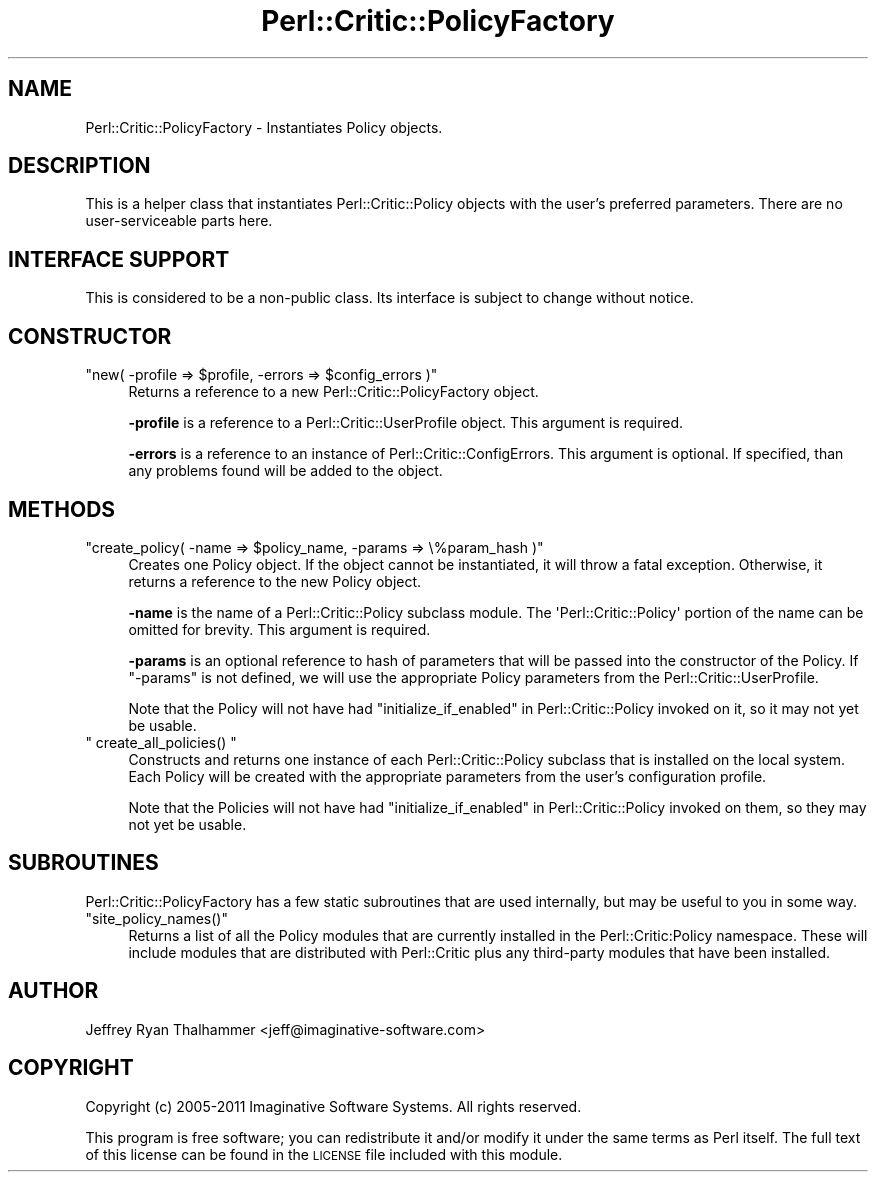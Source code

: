 .\" Automatically generated by Pod::Man 2.23 (Pod::Simple 3.14)
.\"
.\" Standard preamble:
.\" ========================================================================
.de Sp \" Vertical space (when we can't use .PP)
.if t .sp .5v
.if n .sp
..
.de Vb \" Begin verbatim text
.ft CW
.nf
.ne \\$1
..
.de Ve \" End verbatim text
.ft R
.fi
..
.\" Set up some character translations and predefined strings.  \*(-- will
.\" give an unbreakable dash, \*(PI will give pi, \*(L" will give a left
.\" double quote, and \*(R" will give a right double quote.  \*(C+ will
.\" give a nicer C++.  Capital omega is used to do unbreakable dashes and
.\" therefore won't be available.  \*(C` and \*(C' expand to `' in nroff,
.\" nothing in troff, for use with C<>.
.tr \(*W-
.ds C+ C\v'-.1v'\h'-1p'\s-2+\h'-1p'+\s0\v'.1v'\h'-1p'
.ie n \{\
.    ds -- \(*W-
.    ds PI pi
.    if (\n(.H=4u)&(1m=24u) .ds -- \(*W\h'-12u'\(*W\h'-12u'-\" diablo 10 pitch
.    if (\n(.H=4u)&(1m=20u) .ds -- \(*W\h'-12u'\(*W\h'-8u'-\"  diablo 12 pitch
.    ds L" ""
.    ds R" ""
.    ds C` ""
.    ds C' ""
'br\}
.el\{\
.    ds -- \|\(em\|
.    ds PI \(*p
.    ds L" ``
.    ds R" ''
'br\}
.\"
.\" Escape single quotes in literal strings from groff's Unicode transform.
.ie \n(.g .ds Aq \(aq
.el       .ds Aq '
.\"
.\" If the F register is turned on, we'll generate index entries on stderr for
.\" titles (.TH), headers (.SH), subsections (.SS), items (.Ip), and index
.\" entries marked with X<> in POD.  Of course, you'll have to process the
.\" output yourself in some meaningful fashion.
.ie \nF \{\
.    de IX
.    tm Index:\\$1\t\\n%\t"\\$2"
..
.    nr % 0
.    rr F
.\}
.el \{\
.    de IX
..
.\}
.\"
.\" Accent mark definitions (@(#)ms.acc 1.5 88/02/08 SMI; from UCB 4.2).
.\" Fear.  Run.  Save yourself.  No user-serviceable parts.
.    \" fudge factors for nroff and troff
.if n \{\
.    ds #H 0
.    ds #V .8m
.    ds #F .3m
.    ds #[ \f1
.    ds #] \fP
.\}
.if t \{\
.    ds #H ((1u-(\\\\n(.fu%2u))*.13m)
.    ds #V .6m
.    ds #F 0
.    ds #[ \&
.    ds #] \&
.\}
.    \" simple accents for nroff and troff
.if n \{\
.    ds ' \&
.    ds ` \&
.    ds ^ \&
.    ds , \&
.    ds ~ ~
.    ds /
.\}
.if t \{\
.    ds ' \\k:\h'-(\\n(.wu*8/10-\*(#H)'\'\h"|\\n:u"
.    ds ` \\k:\h'-(\\n(.wu*8/10-\*(#H)'\`\h'|\\n:u'
.    ds ^ \\k:\h'-(\\n(.wu*10/11-\*(#H)'^\h'|\\n:u'
.    ds , \\k:\h'-(\\n(.wu*8/10)',\h'|\\n:u'
.    ds ~ \\k:\h'-(\\n(.wu-\*(#H-.1m)'~\h'|\\n:u'
.    ds / \\k:\h'-(\\n(.wu*8/10-\*(#H)'\z\(sl\h'|\\n:u'
.\}
.    \" troff and (daisy-wheel) nroff accents
.ds : \\k:\h'-(\\n(.wu*8/10-\*(#H+.1m+\*(#F)'\v'-\*(#V'\z.\h'.2m+\*(#F'.\h'|\\n:u'\v'\*(#V'
.ds 8 \h'\*(#H'\(*b\h'-\*(#H'
.ds o \\k:\h'-(\\n(.wu+\w'\(de'u-\*(#H)/2u'\v'-.3n'\*(#[\z\(de\v'.3n'\h'|\\n:u'\*(#]
.ds d- \h'\*(#H'\(pd\h'-\w'~'u'\v'-.25m'\f2\(hy\fP\v'.25m'\h'-\*(#H'
.ds D- D\\k:\h'-\w'D'u'\v'-.11m'\z\(hy\v'.11m'\h'|\\n:u'
.ds th \*(#[\v'.3m'\s+1I\s-1\v'-.3m'\h'-(\w'I'u*2/3)'\s-1o\s+1\*(#]
.ds Th \*(#[\s+2I\s-2\h'-\w'I'u*3/5'\v'-.3m'o\v'.3m'\*(#]
.ds ae a\h'-(\w'a'u*4/10)'e
.ds Ae A\h'-(\w'A'u*4/10)'E
.    \" corrections for vroff
.if v .ds ~ \\k:\h'-(\\n(.wu*9/10-\*(#H)'\s-2\u~\d\s+2\h'|\\n:u'
.if v .ds ^ \\k:\h'-(\\n(.wu*10/11-\*(#H)'\v'-.4m'^\v'.4m'\h'|\\n:u'
.    \" for low resolution devices (crt and lpr)
.if \n(.H>23 .if \n(.V>19 \
\{\
.    ds : e
.    ds 8 ss
.    ds o a
.    ds d- d\h'-1'\(ga
.    ds D- D\h'-1'\(hy
.    ds th \o'bp'
.    ds Th \o'LP'
.    ds ae ae
.    ds Ae AE
.\}
.rm #[ #] #H #V #F C
.\" ========================================================================
.\"
.IX Title "Perl::Critic::PolicyFactory 3"
.TH Perl::Critic::PolicyFactory 3 "2017-06-14" "perl v5.12.3" "User Contributed Perl Documentation"
.\" For nroff, turn off justification.  Always turn off hyphenation; it makes
.\" way too many mistakes in technical documents.
.if n .ad l
.nh
.SH "NAME"
Perl::Critic::PolicyFactory \- Instantiates Policy objects.
.SH "DESCRIPTION"
.IX Header "DESCRIPTION"
This is a helper class that instantiates
Perl::Critic::Policy objects with the user's
preferred parameters. There are no user-serviceable parts here.
.SH "INTERFACE SUPPORT"
.IX Header "INTERFACE SUPPORT"
This is considered to be a non-public class.  Its interface is subject
to change without notice.
.SH "CONSTRUCTOR"
.IX Header "CONSTRUCTOR"
.ie n .IP """new( \-profile => $profile, \-errors => $config_errors )""" 4
.el .IP "\f(CWnew( \-profile => $profile, \-errors => $config_errors )\fR" 4
.IX Item "new( -profile => $profile, -errors => $config_errors )"
Returns a reference to a new Perl::Critic::PolicyFactory object.
.Sp
\&\fB\-profile\fR is a reference to a
Perl::Critic::UserProfile object.  This
argument is required.
.Sp
\&\fB\-errors\fR is a reference to an instance of
Perl::Critic::ConfigErrors.  This
argument is optional.  If specified, than any problems found will be
added to the object.
.SH "METHODS"
.IX Header "METHODS"
.ie n .IP """create_policy( \-name => $policy_name, \-params => \e%param_hash )""" 4
.el .IP "\f(CWcreate_policy( \-name => $policy_name, \-params => \e%param_hash )\fR" 4
.IX Item "create_policy( -name => $policy_name, -params => %param_hash )"
Creates one Policy object.  If the object cannot be instantiated, it
will throw a fatal exception.  Otherwise, it returns a reference to
the new Policy object.
.Sp
\&\fB\-name\fR is the name of a Perl::Critic::Policy
subclass module.  The \f(CW\*(AqPerl::Critic::Policy\*(Aq\fR portion of the name
can be omitted for brevity.  This argument is required.
.Sp
\&\fB\-params\fR is an optional reference to hash of parameters that will be
passed into the constructor of the Policy.  If \f(CW\*(C`\-params\*(C'\fR is not
defined, we will use the appropriate Policy parameters from the
Perl::Critic::UserProfile.
.Sp
Note that the Policy will not have had
\&\*(L"initialize_if_enabled\*(R" in Perl::Critic::Policy invoked on it, so it
may not yet be usable.
.ie n .IP """ create_all_policies() """ 4
.el .IP "\f(CW create_all_policies() \fR" 4
.IX Item " create_all_policies() "
Constructs and returns one instance of each
Perl::Critic::Policy subclass that is
installed on the local system.  Each Policy will be created with the
appropriate parameters from the user's configuration profile.
.Sp
Note that the Policies will not have had
\&\*(L"initialize_if_enabled\*(R" in Perl::Critic::Policy invoked on them, so
they may not yet be usable.
.SH "SUBROUTINES"
.IX Header "SUBROUTINES"
Perl::Critic::PolicyFactory has a few static subroutines that are used
internally, but may be useful to you in some way.
.ie n .IP """site_policy_names()""" 4
.el .IP "\f(CWsite_policy_names()\fR" 4
.IX Item "site_policy_names()"
Returns a list of all the Policy modules that are currently installed
in the Perl::Critic:Policy namespace.  These will include modules that
are distributed with Perl::Critic plus any third-party modules that
have been installed.
.SH "AUTHOR"
.IX Header "AUTHOR"
Jeffrey Ryan Thalhammer <jeff@imaginative\-software.com>
.SH "COPYRIGHT"
.IX Header "COPYRIGHT"
Copyright (c) 2005\-2011 Imaginative Software Systems.  All rights reserved.
.PP
This program is free software; you can redistribute it and/or modify
it under the same terms as Perl itself.  The full text of this license
can be found in the \s-1LICENSE\s0 file included with this module.
